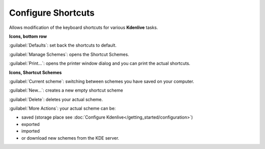 .. meta::
   :description: Configure your own shortcuts in Kdenlive video editor
   :keywords: KDE, Kdenlive, shortcuts, configure, set, documentation, user manual, video editor, open source, free, learn, easy

.. metadata-placeholder

   :authors: - Claus Christensen
             - Yuri Chornoivan
             - Ttguy (https://userbase.kde.org/User:Ttguy)
             - Bushuev (https://userbase.kde.org/User:Bushuev)
             - Eugen Mohr

   :license: Creative Commons License SA 4.0

.. _configure_shortcuts:

Configure Shortcuts
===================


Allows modification of the keyboard shortcuts for various **Kdenlive** tasks.


.. image:: /images/Kdenlive_Configure_shortcuts_1.png

**Icons, bottom row**

:guilabel:`Defaults`: set back the shortcuts to default.

:guilabel:`Manage Schemes`: opens the Shortcut Schemes.

:guilabel:`Print...`: opens the printer window dialog and you can print the actual shortcuts.

**Icons, Shortcut Schemes**

:guilabel:`Current scheme`: switching between schemes you have saved on your computer.

:guilabel:`New...`:  creates a new empty shortcut scheme

:guilabel:`Delete`: deletes your actual scheme. 

:guilabel:`More Actions`: your actual scheme can be:

- saved (storage place see :doc:`Configure Kdenlive</getting_started/configuration>`)
- exported
- imported
- or download new schemes from the KDE server.